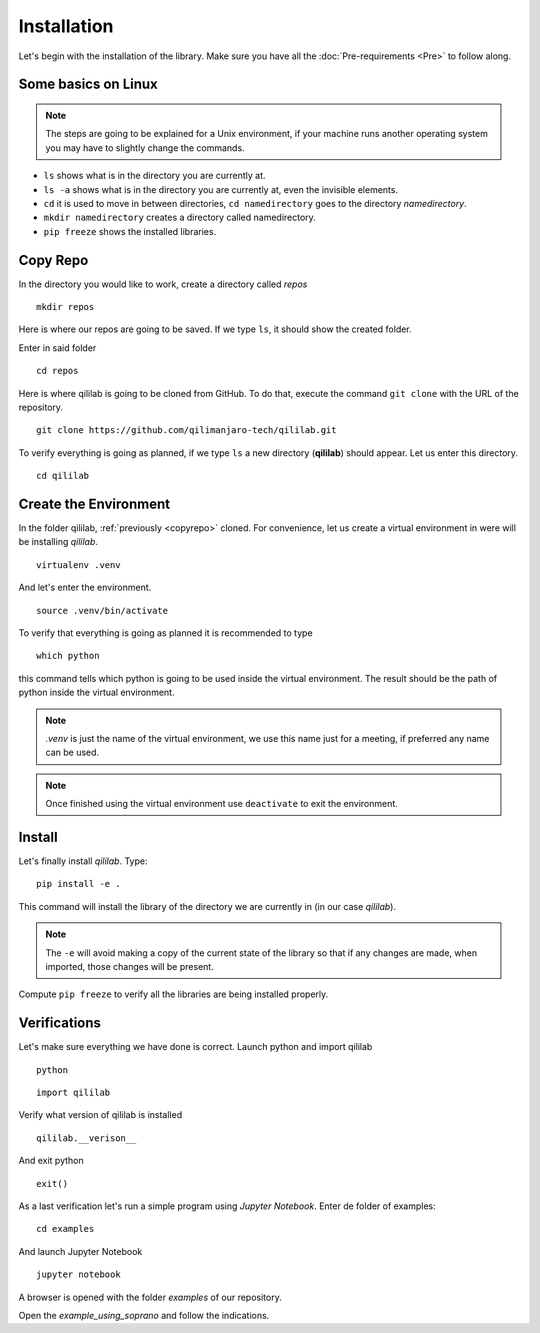 Installation
+++++++++++++++
Let's begin with the installation of the library.
Make sure you have all the :doc:`Pre-requirements <Pre>` to follow along.

Some basics on Linux
=====================

.. note:: 
    The steps are going to be explained for a Unix environment, if your machine runs another operating system you may have to slightly change the commands.

* ``ls`` shows what is in the directory you are currently at.
* ``ls -a`` shows what is in the directory you are currently at, even the invisible elements.
* ``cd`` it is used to move in between directories, ``cd namedirectory`` goes to the directory *namedirectory*.
* ``mkdir namedirectory`` creates a directory called namedirectory.
* ``pip freeze`` shows the installed libraries.
  
.. _copyrepo:

Copy Repo
===============
In the directory you would like to work, create a directory called *repos*
::

    mkdir repos

Here is where our repos are going to be saved. If we type ``ls``, it should show the created folder.

Enter in said folder
::

    cd repos
    
Here is where qililab is going to be cloned from GitHub. To do that, execute the command ``git clone`` with the URL of the repository.
::

    git clone https://github.com/qilimanjaro-tech/qililab.git

To verify everything is going as planned, if we type ``ls`` a new directory (**qililab**) should appear.
Let us enter this directory.
::

    cd qililab

Create the Environment
=======================
In the folder qililab, :ref:`previously <copyrepo>` cloned.
For convenience, let us create a virtual environment in were will be installing *qililab*.
::

    virtualenv .venv

And let's enter the environment.
::

    source .venv/bin/activate

To verify that everything is going as planned it is recommended to type
::

    which python

this command tells which python is going to be used inside the virtual environment. The result should be the path of python inside the virtual environment.

.. note:: 
    `.venv` is just the name of the virtual environment, we use this name just for a meeting, if preferred any name can be used.

.. note:: 
    Once finished using the virtual environment use ``deactivate`` to exit the environment.

Install
=========
Let's finally install *qililab*. Type:
::

    pip install -e .

This command will install the library of the directory we are currently in (in our case *qililab*). 

.. note::
    The ``-e`` will avoid making a copy of the current state of the library so that if any changes are made, when imported, those changes will be present.

Compute ``pip freeze`` to verify all the libraries are being installed properly.

Verifications
===============
Let's make sure everything we have done is correct.
Launch python and import qililab
::

    python

::

    import qililab

Verify what version of qililab is installed
::

    qililab.__verison__

And exit python

:: 

    exit()

As a last verification let's run a simple program using *Jupyter Notebook*.
Enter de folder of examples:
::

    cd examples

And launch Jupyter Notebook

::

    jupyter notebook

A browser is opened with the folder *examples* of our repository.

Open the *example_using_soprano* and follow the indications.
